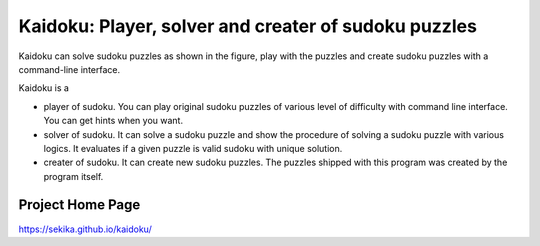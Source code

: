 Kaidoku: Player, solver and creater of sudoku puzzles
=======================

Kaidoku can solve sudoku puzzles as shown in the figure, play with the puzzles and create sudoku puzzles with a command-line interface.

Kaidoku is a

- player of sudoku. You can play original sudoku puzzles of various level of difficulty with command line interface. You can get hints when you want.
- solver of sudoku. It can solve a sudoku puzzle and show the procedure of solving a sudoku puzzle with various logics. It evaluates if a given puzzle is valid sudoku with unique solution.
- creater of sudoku. It can create new sudoku puzzles. The puzzles shipped with this program was created by the program itself.

Project Home Page
---------------------

https://sekika.github.io/kaidoku/


